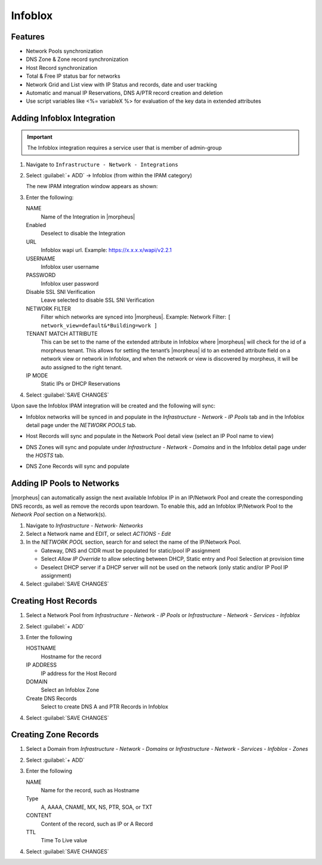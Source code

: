 Infoblox
---------

Features
^^^^^^^^

* Network Pools synchronization
* DNS Zone & Zone record synchronization
* Host Record synchronization
* Total & Free IP status bar for networks
* Network Grid and List view with IP Status and records, date and user tracking
* Automatic and manual IP Reservations, DNS A/PTR record creation and deletion
* Use script variables like <%= variableX %> for evaluation of the key data in extended attributes

Adding Infoblox Integration
^^^^^^^^^^^^^^^^^^^^^^^^^^^

.. IMPORTANT:: The Infoblox integration requires a service user that is member of admin-group

#. Navigate to ``Infrastructure - Network - Integrations``
#. Select :guilabel:`+ ADD` -> Infoblox (from within the IPAM category)

   The new IPAM integration window appears as shown:

   .. image:: /images/infrastructure/network/infoblox/infoblox_settings_new.png

#. Enter the following:

   NAME
    Name of the Integration in |morpheus|
   Enabled
    Deselect to disable the Integration
   URL
    Infoblox wapi url. Example: https://x.x.x.x/wapi/v2.2.1

    .. INFO:: The Infoblox wapi version can be found at https://x.x.x.x/wapidoc/

   USERNAME
    Infoblox user username
   PASSWORD
    Infoblox user password
   Disable SSL SNI Verification
    Leave selected to disable SSL SNI Verification
   NETWORK FILTER
    Filter which networks are synced into |morpheus|. Example: Network Filter: ``[ network_view=default&*Building=work ]``
   TENANT MATCH ATTRIBUTE
     This can be set to the name of the extended attribute in Infoblox where |morpheus| will check for the id of a morpheus tenant.  This allows for setting the tenant’s |morpheus| id to an extended attribute field on a network view or network in Infoblox, and when the network or view is discovered by morpheus, it will be auto assigned to the right tenant.
   IP MODE
    Static IPs or DHCP Reservations

#. Select :guilabel:`SAVE CHANGES`

Upon save the Infoblox IPAM integration will be created and the following will sync:

* Infoblox networks will be synced in and populate in the `Infrastructure - Network - IP Pools` tab and in the Infoblox detail page under the `NETWORK POOLS` tab.
* Host Records will sync and populate in the Network Pool detail view (select an IP Pool name to view)

  .. image:: /images/infrastructure/network/infoblox/infoblox_grid.png

* DNS Zones will sync and populate under `Infrastructure - Network - Domains` and in the Infoblox detail page under the `HOSTS` tab.

* DNS Zone Records will sync and populate

  .. image:: /images/infrastructure/network/infoblox/infoblox_zonerecords.png

Adding IP Pools to Networks
^^^^^^^^^^^^^^^^^^^^^^^^^^^^

|morpheus| can automatically assign the next available Infoblox IP in an IP/Network Pool and create the corresponding DNS records, as well as remove the records upon teardown. To enable this, add an Infoblox IP/Network Pool to the `Network Pool` section on a Network(s).

#. Navigate to `Infrastructure - Network- Networks`
#. Select a Network name and EDIT, or select `ACTIONS - Edit`
#. In the `NETWORK POOL` section, search for and select the name of the IP/Network Pool.

   * Gateway, DNS and CIDR must be populated for static/pool IP assignment
   * Select `Allow IP Override` to allow selecting between DHCP, Static entry and Pool Selection at provision time
   * Deselect DHCP server if a DHCP server will not be used on the network (only static and/or IP Pool IP assignment)

#. Select :guilabel:`SAVE CHANGES`



Creating Host Records
^^^^^^^^^^^^^^^^^^^^^
#. Select a Network Pool from `Infrastructure - Network - IP Pools` or `Infrastructure - Network - Services - Infoblox`
#. Select :guilabel:`+ ADD`
#. Enter the following

   .. image:: /images/infrastructure/network/infoblox/infoblox_addhostrecord.png

   HOSTNAME
    Hostname for the record
   IP ADDRESS
    IP address for the Host Record
   DOMAIN
    Select an Infoblox Zone
   Create DNS Records
    Select to create DNS A and PTR Records in Infoblox

#. Select :guilabel:`SAVE CHANGES`

Creating Zone Records
^^^^^^^^^^^^^^^^^^^^^

#. Select a Domain from `Infrastructure - Network - Domains` or `Infrastructure - Network - Services - Infoblox - Zones`
#. Select :guilabel:`+ ADD`
#. Enter the following

   .. image:: /images/infrastructure/network/infoblox/infoblox_addzonerecord.png

   NAME
    Name for the record, such as Hostname
   Type
    A, AAAA, CNAME, MX, NS, PTR, SOA, or TXT
   CONTENT
    Content of the record, such as IP or A Record
   TTL
    Time To Live value

#. Select :guilabel:`SAVE CHANGES`

